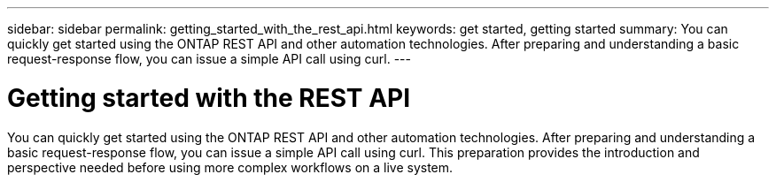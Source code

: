 ---
sidebar: sidebar
permalink: getting_started_with_the_rest_api.html
keywords: get started, getting started
summary: You can quickly get started using the ONTAP REST API and other automation technologies. After preparing and understanding a basic request-response flow, you can issue a simple API call using curl.
---

= Getting started with the REST API
:hardbreaks:
:nofooter:
:icons: font
:linkattrs:
:imagesdir: ./media/

[.lead]
You can quickly get started using the ONTAP REST API and other automation technologies. After preparing and understanding a basic request-response flow, you can issue a simple API call using curl. This preparation provides the introduction and perspective needed before using more complex workflows on a live system.
